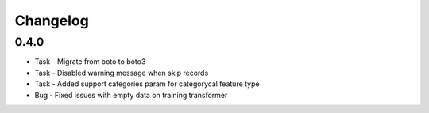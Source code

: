 Changelog
=========

0.4.0
---------

* Task - Migrate from boto to boto3
* Task - Disabled warning message when skip records
* Task - Added support categories param for categorycal feature type
* Bug - Fixed issues with empty data on training transformer

